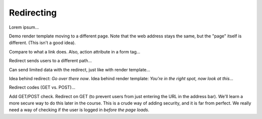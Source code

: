 .. _redirect:

Redirecting
===========

Lorem ipsum...

Demo render template moving to a different page. Note that the web address
stays the same, but the "page" itself is different. (This isn't a good idea).

Compare to what a link does. Also, action attribute in a form tag...

Redirect sends users to a different path...

Can send limited data with the redirect, just like with render template...

Idea behind redirect: *Go over there now*. Idea behind render template:
*You're in the right spot, now look at this*...

Redirect codes (GET vs. POST)...

Add GET/POST check. Redirect on GET (to prevent users from just entering the
URL in the address bar). We'll learn a more secure way to do this later in the
course. This is a crude way of adding security, and it is far from perfect. We
really need a way of checking if the user is logged in *before the page loads*.
